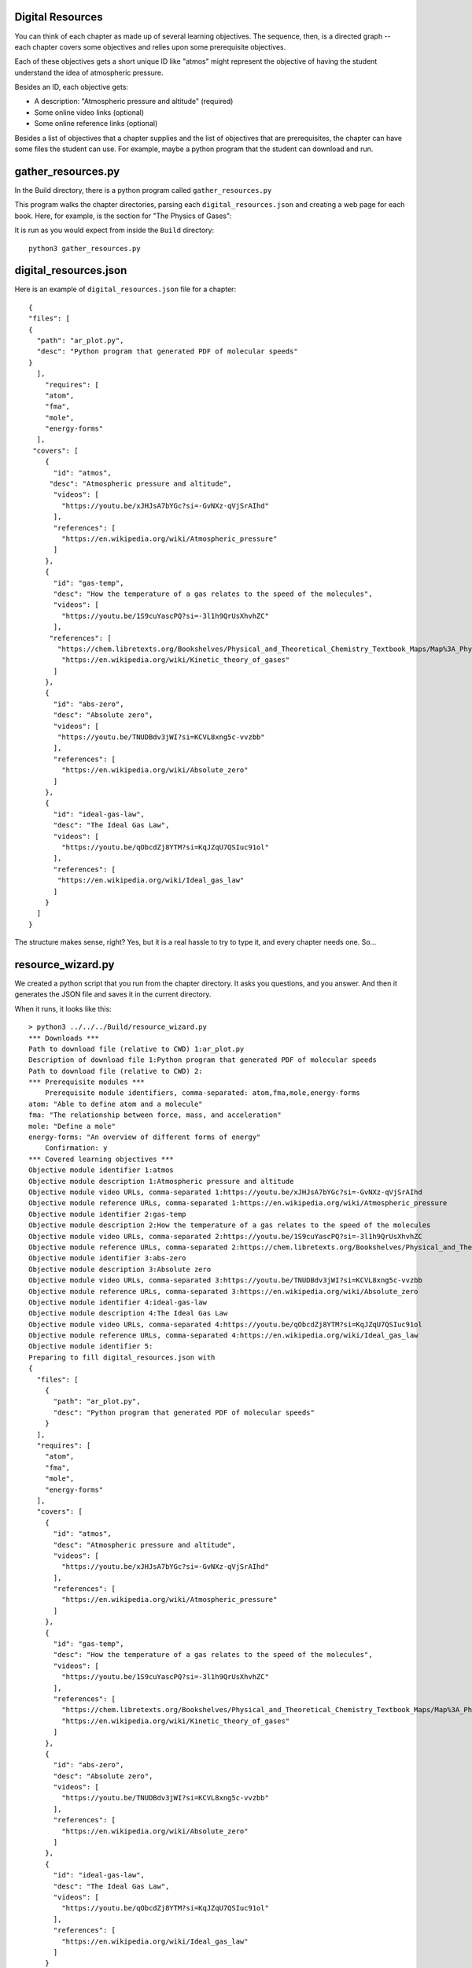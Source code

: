 =================
Digital Resources
=================

You can think of each chapter as made up of several learning
objectives.  The sequence, then, is a directed graph -- each chapter
covers some objectives and relies upon some prerequisite objectives.

Each of these objectives gets a short unique ID like "atmos" might represent
the objective of having the student understand the idea of atmospheric pressure.

Besides an ID, each objective gets:

* A description: "Atmospheric pressure and altitude" (required)
* Some online video links (optional)
* Some online reference links (optional)

Besides a list of objectives that a chapter supplies and the list of objectives that
are prerequisites,  the chapter can have some files the student can use.  For example, maybe
a python program that the student can download and run.

===================
gather_resources.py
===================

In the Build directory, there is a python program called ``gather_resources.py``

This program walks the chapter directories, parsing each ``digital_resources.json`` and
creating a web page for each book. Here, for example, is the section for "The Physics of Gases":

.. image:: webresources.png
    :width: 700 px
    
It is run as you would expect from inside the ``Build`` directory::

    python3 gather_resources.py


======================
digital_resources.json
======================

Here is an example of ``digital_resources.json`` file for a chapter::

    {
    "files": [
    {
      "path": "ar_plot.py",
      "desc": "Python program that generated PDF of molecular speeds"
    }
      ],
        "requires": [
        "atom",
        "fma",
        "mole",
        "energy-forms"
      ],
     "covers": [
        {
          "id": "atmos",
         "desc": "Atmospheric pressure and altitude",
          "videos": [
            "https://youtu.be/xJHJsA7bYGc?si=-GvNXz-qVjSrAIhd"
          ],
          "references": [
            "https://en.wikipedia.org/wiki/Atmospheric_pressure"
          ]
        },
        {
          "id": "gas-temp",
          "desc": "How the temperature of a gas relates to the speed of the molecules",
          "videos": [
            "https://youtu.be/1S9cuYascPQ?si=-3l1h9QrUsXhvhZC"
          ],
         "references": [
           "https://chem.libretexts.org/Bookshelves/Physical_and_Theoretical_Chemistry_Textbook_Maps/Map%3A_Physical_Chemistry_for_the_Biosciences_(Chang)/02%3A_Properties_of_Gases/2.06%3A_Kinetic_Theory_of_Gases",
            "https://en.wikipedia.org/wiki/Kinetic_theory_of_gases"
          ]
        },
        {
          "id": "abs-zero",
          "desc": "Absolute zero",
          "videos": [
           "https://youtu.be/TNUDBdv3jWI?si=KCVL8xng5c-vvzbb"
          ],
          "references": [
            "https://en.wikipedia.org/wiki/Absolute_zero"
          ]
        },
        {
          "id": "ideal-gas-law",
          "desc": "The Ideal Gas Law",
          "videos": [
            "https://youtu.be/qObcdZj8YTM?si=KqJZqU7QSIuc91ol"
          ],
          "references": [
           "https://en.wikipedia.org/wiki/Ideal_gas_law"
          ]
        }
      ]
    }

The structure makes sense, right?  Yes, but it is a real hassle to try to type it, and 
every chapter needs one. So...

==================
resource_wizard.py
==================

We created a python script that you run from the chapter directory.
It asks you questions, and you answer.  And then it generates the JSON
file and saves it in the current directory.

When it runs, it looks like this::

    > python3 ../../../Build/resource_wizard.py
    *** Downloads ***
    Path to download file (relative to CWD) 1:ar_plot.py
    Description of download file 1:Python program that generated PDF of molecular speeds
    Path to download file (relative to CWD) 2:
    *** Prerequisite modules ***
        Prerequisite module identifiers, comma-separated: atom,fma,mole,energy-forms
    atom: "Able to define atom and a molecule"
    fma: "The relationship between force, mass, and acceleration"
    mole: "Define a mole"
    energy-forms: "An overview of different forms of energy"
        Confirmation: y
    *** Covered learning objectives ***
    Objective module identifier 1:atmos
    Objective module description 1:Atmospheric pressure and altitude
    Objective module video URLs, comma-separated 1:https://youtu.be/xJHJsA7bYGc?si=-GvNXz-qVjSrAIhd
    Objective module reference URLs, comma-separated 1:https://en.wikipedia.org/wiki/Atmospheric_pressure
    Objective module identifier 2:gas-temp
    Objective module description 2:How the temperature of a gas relates to the speed of the molecules
    Objective module video URLs, comma-separated 2:https://youtu.be/1S9cuYascPQ?si=-3l1h9QrUsXhvhZC
    Objective module reference URLs, comma-separated 2:https://chem.libretexts.org/Bookshelves/Physical_and_Theoretical_Chemistry_Textbook_Maps/Map%3A_Physical_Chemistry_for_the_Biosciences_(Chang)/02%3A_Properties_of_Gases/2.06%3A_Kinetic_Theory_of_Gases,https://en.wikipedia.org/wiki/Kinetic_theory_of_gases
    Objective module identifier 3:abs-zero
    Objective module description 3:Absolute zero
    Objective module video URLs, comma-separated 3:https://youtu.be/TNUDBdv3jWI?si=KCVL8xng5c-vvzbb
    Objective module reference URLs, comma-separated 3:https://en.wikipedia.org/wiki/Absolute_zero
    Objective module identifier 4:ideal-gas-law
    Objective module description 4:The Ideal Gas Law
    Objective module video URLs, comma-separated 4:https://youtu.be/qObcdZj8YTM?si=KqJZqU7QSIuc91ol
    Objective module reference URLs, comma-separated 4:https://en.wikipedia.org/wiki/Ideal_gas_law
    Objective module identifier 5:
    Preparing to fill digital_resources.json with 
    {
      "files": [
        {
          "path": "ar_plot.py",
          "desc": "Python program that generated PDF of molecular speeds"
        }
      ],
      "requires": [
        "atom",
        "fma",
        "mole",
        "energy-forms"
      ],
      "covers": [
        {
          "id": "atmos",
          "desc": "Atmospheric pressure and altitude",
          "videos": [
            "https://youtu.be/xJHJsA7bYGc?si=-GvNXz-qVjSrAIhd"
          ],
          "references": [
            "https://en.wikipedia.org/wiki/Atmospheric_pressure"
          ]
        },
        {
          "id": "gas-temp",
          "desc": "How the temperature of a gas relates to the speed of the molecules",
          "videos": [
            "https://youtu.be/1S9cuYascPQ?si=-3l1h9QrUsXhvhZC"
          ],
          "references": [
            "https://chem.libretexts.org/Bookshelves/Physical_and_Theoretical_Chemistry_Textbook_Maps/Map%3A_Physical_Chemistry_for_the_Biosciences_(Chang)/02%3A_Properties_of_Gases/2.06%3A_Kinetic_Theory_of_Gases",
            "https://en.wikipedia.org/wiki/Kinetic_theory_of_gases"
          ]
        },
        {
          "id": "abs-zero",
          "desc": "Absolute zero",
          "videos": [
            "https://youtu.be/TNUDBdv3jWI?si=KCVL8xng5c-vvzbb"
          ],
          "references": [
            "https://en.wikipedia.org/wiki/Absolute_zero"
          ]
        },
        {
          "id": "ideal-gas-law",
          "desc": "The Ideal Gas Law",
          "videos": [
            "https://youtu.be/qObcdZj8YTM?si=KqJZqU7QSIuc91ol"      
          ],
          "references": [
            "https://en.wikipedia.org/wiki/Ideal_gas_law"
          ]
        }
      ]
    }
    Type 'y' to confirm:y
    Wrote digital_resources.json

This wizard is not particularly friendly, and it is way annoying that when you make a mistake because there
is no way to go back.  That said,  if you run it a second time, it should prompt you with the old value.

(If a programmer would like to take on making this friendlier, a lot of authors would be very grateful.)

===================
make_topic_index.py
===================

Notice that the wizard knows which objectives have already been created.  When prompted::

    Prerequisite module identifiers, comma-separated: 

you type in ``atom,fma,mole,energy-forms``.  It responds::

    atom: "Able to define atom and a molecule"
    fma: "The relationship between force, mass, and acceleration"
    mole: "Define a mole"
    energy-forms: "An overview of different forms of energy"

It looks those up in ``Chapters/topic_index.json``.  That is updated using the
``make_topic_index.py`` python program::

    python3 make_topic_index.py

